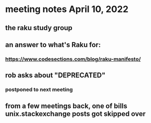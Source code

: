 * meeting notes April 10, 2022
** the raku study group
** an answer to what's Raku for:
*** https://www.codesections.com/blog/raku-manifesto/

** rob asks about "DEPRECATED"
*** postponed to next meeting

** from a few meetings back, one of bills unix.stackexchange posts got skipped over
